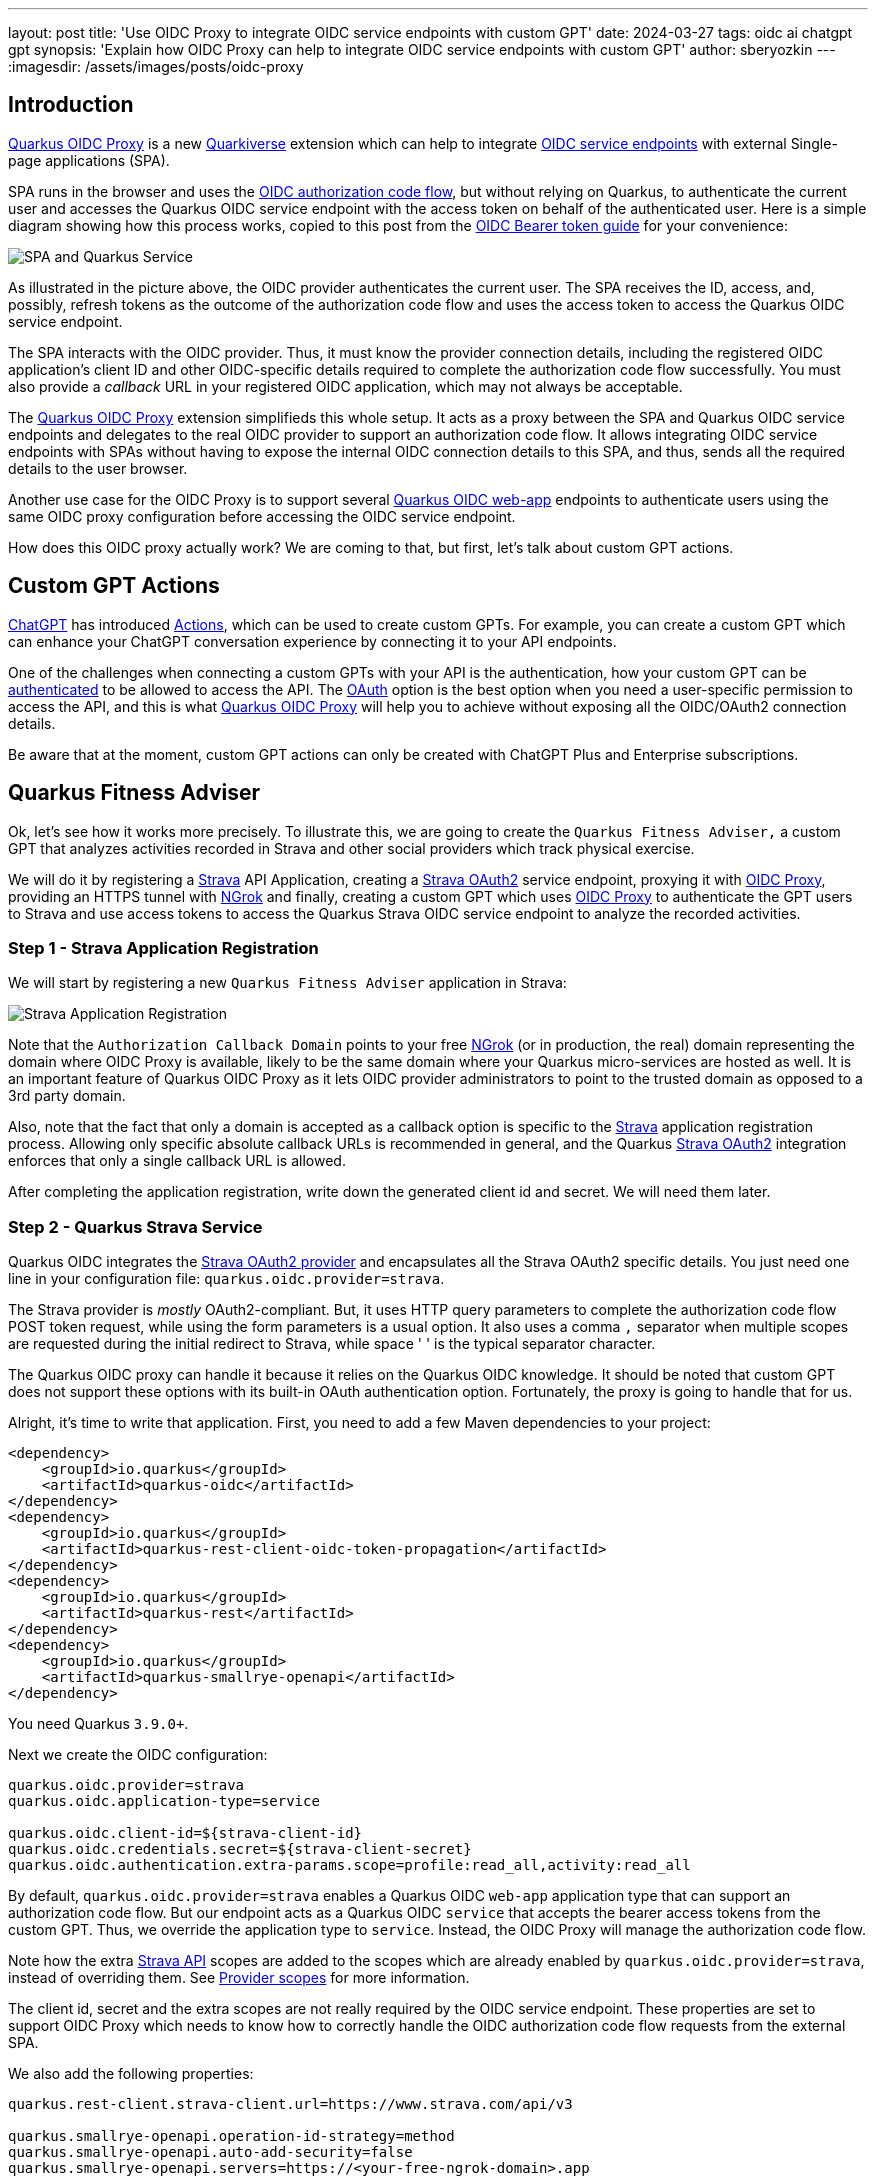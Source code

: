 ---
layout: post
title: 'Use OIDC Proxy to integrate OIDC service endpoints with custom GPT'
date: 2024-03-27
tags: oidc ai chatgpt gpt
synopsis: 'Explain how OIDC Proxy can help to integrate OIDC service endpoints with custom GPT'
author: sberyozkin
---
:imagesdir: /assets/images/posts/oidc-proxy

== Introduction

https://github.com/quarkiverse/quarkus-oidc-proxy[Quarkus OIDC Proxy] is a new https://github.com/quarkiverse[Quarkiverse] extension which can help to integrate https://quarkus.io/guides/security-oidc-bearer-token-authentication[OIDC service endpoints] with external Single-page applications (SPA). 

SPA runs in the browser and uses the https://quarkus.io/guides/security-oidc-code-flow-authentication#overview-of-the-oidc-authorization-code-flow-mechanism[OIDC authorization code flow], but without relying on Quarkus, to authenticate the current user and accesses the Quarkus OIDC service endpoint with the access token on behalf of the authenticated user. Here is a simple diagram showing how this process works, copied to this post from the https://quarkus.io/guides/security-oidc-bearer-token-authentication[OIDC Bearer token guide] for your convenience:

image::security-bearer-token-spa.png[SPA and Quarkus Service,align="center"]

As illustrated in the picture above, the OIDC provider authenticates the current user. The SPA receives the ID, access, and, possibly, refresh tokens as the outcome of the authorization code flow and uses the access token to access the Quarkus OIDC service endpoint. 

The SPA interacts with the OIDC provider. 
Thus, it must know the provider connection details, including the registered OIDC application's client ID and other OIDC-specific details required to complete the authorization code flow successfully. 
You must also provide a _callback_ URL in your registered OIDC application, which may not always be acceptable.  

The https://github.com/quarkiverse/quarkus-oidc-proxy[Quarkus OIDC Proxy] extension simplifieds this whole setup. 
It acts as a proxy between the SPA and Quarkus OIDC service endpoints and delegates to the real OIDC provider to support an authorization code flow. 
It allows integrating OIDC service endpoints with SPAs without having to expose the internal OIDC connection details to this SPA, and thus, sends all the required details to the user browser.

Another use case for the OIDC Proxy is to support several https://quarkus.io/guides/security-oidc-code-flow-authentication[Quarkus OIDC web-app] endpoints to authenticate users using the same OIDC proxy configuration before accessing the OIDC service endpoint.

How does this OIDC proxy actually work? We are coming to that, but first, let's talk about custom GPT actions.

[[gpt_actions]]
== Custom GPT Actions

https://chat.openai.com[ChatGPT] has introduced https://platform.openai.com/docs/actions/introduction[Actions], which can be used to create custom GPTs. For example, you can create a custom GPT which can enhance your ChatGPT conversation experience by connecting it to your API endpoints.

One of the challenges when connecting a custom GPTs with your API is the authentication, how your custom GPT can be https://platform.openai.com/docs/actions/authentication[authenticated] to be allowed to access the API.
The https://platform.openai.com/docs/actions/authentication/oauth[OAuth] option is the best option when you need a user-specific permission to access the API, and this is what https://github.com/quarkiverse/quarkus-oidc-proxy[Quarkus OIDC Proxy] will help you to achieve without exposing all the OIDC/OAuth2 connection details.

Be aware that at the moment, custom GPT actions can only be created with ChatGPT Plus and Enterprise subscriptions.

[[fitness_adviser]]
== Quarkus Fitness Adviser

Ok, let's see how it works more precisely.
To illustrate this, we are going to create the `Quarkus Fitness Adviser,` a custom GPT that analyzes activities recorded in Strava and other social providers which track physical exercise.

We will do it by registering a https://www.strava.com/[Strava] API Application, creating a https://quarkus.io/guides/security-openid-connect-providers#strava[Strava OAuth2] service endpoint, proxying it with https://github.com/quarkiverse/quarkus-oidc-proxy[OIDC Proxy], providing an HTTPS tunnel with <<ngrok, NGrok>> and finally, creating a custom GPT which uses https://github.com/quarkiverse/quarkus-oidc-proxy[OIDC Proxy] to authenticate the GPT users to Strava and use access tokens to access the Quarkus Strava OIDC service endpoint to analyze the recorded activities.

[[strava_application_registration]]
=== Step 1 - Strava Application Registration

We will start by registering a new `Quarkus Fitness Adviser` application in Strava:

image::strava-application-registration.png[Strava Application Registration,align="center"]

Note that the `Authorization Callback Domain` points to your free <<ngrok, NGrok>> (or in production, the real) domain representing the domain where OIDC Proxy is available, likely to be the same domain where your Quarkus micro-services are hosted as well. It is an important feature of Quarkus OIDC Proxy as it lets OIDC provider administrators to point to the trusted domain as opposed to a 3rd party domain.

Also, note that the fact that only a domain is accepted as a callback option is specific to the https://www.strava.com/[Strava] application registration process. Allowing only specific absolute callback URLs is recommended in general, and the Quarkus https://quarkus.io/guides/security-openid-connect-providers#strava[Strava OAuth2] integration enforces that only a single callback URL is allowed.

After completing the application registration, write down the generated client id and secret. We will need them later.

[[strava_service]]
=== Step 2 - Quarkus Strava Service

Quarkus OIDC integrates the https://quarkus.io/guides/security-openid-connect-providers#strava[Strava OAuth2 provider] and encapsulates all the Strava OAuth2 specific details. You just need one line in your configuration file: `quarkus.oidc.provider=strava`.

The Strava provider is _mostly_ OAuth2-compliant. 
But, it uses HTTP query parameters to complete the authorization code flow POST token request, while using the form parameters is a usual option. 
It also uses a comma `,` separator when multiple scopes are requested during the initial redirect to Strava, while space ' ' is the typical separator character.

The Quarkus OIDC proxy can handle it because it relies on the Quarkus OIDC knowledge. It should be noted that custom GPT does not support these options with its built-in OAuth authentication option. 
Fortunately, the proxy is going to handle that for us.

Alright, it's time to write that application.
First, you need to add a few Maven dependencies to your project:

[source,xml]
----
<dependency>
    <groupId>io.quarkus</groupId>
    <artifactId>quarkus-oidc</artifactId>
</dependency>
<dependency>
    <groupId>io.quarkus</groupId>
    <artifactId>quarkus-rest-client-oidc-token-propagation</artifactId>
</dependency>
<dependency>
    <groupId>io.quarkus</groupId>
    <artifactId>quarkus-rest</artifactId>
</dependency>
<dependency>
    <groupId>io.quarkus</groupId>
    <artifactId>quarkus-smallrye-openapi</artifactId>
</dependency>
----

You need Quarkus `3.9.0+`.

Next we create the OIDC configuration:

[source,properties]
----
quarkus.oidc.provider=strava
quarkus.oidc.application-type=service

quarkus.oidc.client-id=${strava-client-id}
quarkus.oidc.credentials.secret=${strava-client-secret}
quarkus.oidc.authentication.extra-params.scope=profile:read_all,activity:read_all
----

By default, `quarkus.oidc.provider=strava` enables a Quarkus OIDC `web-app` application type that can support an authorization code flow. 
But our endpoint acts as a Quarkus OIDC `service` that accepts the bearer access tokens from the custom  GPT.
Thus, we override the application type to `service`. 
Instead, the OIDC Proxy will manage the authorization code flow.

Note how the extra https://developers.strava.com/docs/reference/[Strava API] scopes are added to the scopes which are already enabled by `quarkus.oidc.provider=strava`, instead of overriding them. See https://quarkus.io/guides/security-openid-connect-providers#provider-scope[Provider scopes] for more information.

The client id, secret and the extra scopes are not really required by the OIDC service endpoint. These properties are set to support OIDC Proxy which needs to know how to correctly handle the OIDC authorization code flow requests from the external SPA.

We also add the following properties:

[source,properties]
----
quarkus.rest-client.strava-client.url=https://www.strava.com/api/v3

quarkus.smallrye-openapi.operation-id-strategy=method
quarkus.smallrye-openapi.auto-add-security=false
quarkus.smallrye-openapi.servers=https://<your-free-ngrok-domain>.app
----

First, we configure the REST client to point to the base Strava API endpoint. 
We then tune a little bit the way https://quarkus.io/guides/openapi-swaggerui[Quarkus generates OpenAPI document] to make it acceptable by a custom GPT configuration process.

Now that we have tied up the configuration, we need to define the REST client interface calling the Strava API. 
It automatically https://quarkus.io/guides/security-openid-connect-providers#access-provider-services-with-token-propagation[propagates] the Strava access tokens to access the user-specific Strava data:

[source,java]
----
package org.acme.security.openid.connect.plugin;

import org.eclipse.microprofile.rest.client.inject.RegisterRestClient;

import io.quarkus.oidc.token.propagation.AccessToken;
import jakarta.ws.rs.GET;
import jakarta.ws.rs.Path;
import jakarta.ws.rs.PathParam;
import jakarta.ws.rs.Produces;
import jakarta.ws.rs.core.MediaType;

@RegisterRestClient(configKey="strava-client")
@AccessToken
@Path("/")
public interface StravaClient {

	@GET
	@Path("athlete/activities")
	@Produces(MediaType.APPLICATION_JSON)
	String athleteActivities();

	@GET
	@Path("activities/{id}")
	@Produces(MediaType.APPLICATION_JSON)
	String athleteActivity(@PathParam("id") long activityId);
	
	@GET
	@Path("athletes/{id}/stats")
	@Produces(MediaType.APPLICATION_JSON)
	String athleteStats(@PathParam("id") long athleteId);

	// Etc for other Strava API
}
----

Now, let's implement the primary endpoint of our application, which exposes the same API as Strava. It accepts the access tokens from a custom GPT and uses the REST client to forward them to Strava:

[source,java]
----
package org.acme.security.openid.connect.plugin;

import org.eclipse.microprofile.rest.client.inject.RestClient;

import io.quarkus.logging.Log;
import io.quarkus.oidc.UserInfo;
import io.quarkus.security.Authenticated;
import jakarta.inject.Inject;
import jakarta.ws.rs.GET;
import jakarta.ws.rs.Path;
import jakarta.ws.rs.PathParam;
import jakarta.ws.rs.Produces;

@Path("/athlete")
@Authenticated <1>
public class FitnessAdviserService {

    @Inject
    UserInfo athlete;

    @Inject
    @RestClient
    StravaClient stravaClient;

    @GET
    @Produces("application/json")
    public String athlete() {
        Log.info("Fitness adviser: athlete");
        return athlete.getJsonObject().toString();
    }

    @GET
    @Produces("application/json")
    @Path("/activities")
    public String activities() {
        Log.info("Fitness adviser: activities");
        return stravaClient.athleteActivities();
    }

    @GET
    @Produces("application/json")
    @Path("/activity/{id}")
    public String activity(@PathParam("id") long activityId) {
        Log.infof("Fitness adviser: activity %d", activityId);
        return stravaClient.athleteActivity(activityId);
    }
    
    @GET
    @Produces("application/json")
    @Path("/stats")
    public String stats() {
        Log.info("Fitness adviser: stats");
        return stravaClient.athleteStats(athlete.getLong("id"));
    }

    // Etc for other Strava API
}
----
<1> Access to the `FitnessAdviserService` endpoint requires a verified access token.

Note, to accept binary Strava access tokens, this endpoint verifies them indirectly by requesting `UserInfo` from Strava during the token authentication process, which is enabled by the `quarkus.oidc.provider=strava` declaration.
In this case, `UserInfo` represents a Strava athlete profile, which is already available to the endpoint by the time it makes an outbound  REST client call. For example, the `FitnessAdviserService` endpoint passes a `UserInfo` athlete `id` attribute to `StravaClient` to request the current authenticated athlete's stats.

If it were an access token issued by a provider such as Keycloak or Auth0, then it would be verified locally with the Keycloak or Auth0 public verification keys and https://quarkus.io/guides/security-oidc-bearer-token-authentication#accessing-jwt-claims[injected directly as JsonWebToken].

[[oidc_proxy]]
=== Step 3 - OIDC Proxy

Finally, let's talk about the OIDC Proxy. 
We have our OIDC Strava service endpoint calling the Stava API.
It is time to make it accessible to the external SPA using the OIDC Proxy and an authorization code flow authentication process.
 
All we need to do is adding the following dependency:

[source,xml]
----
<dependency>
    <groupId>io.quarkiverse.oidc-proxy</groupId>
    <artifactId>quarkus-oidc-proxy</artifactId>
    <version>0.1.1</version>
</dependency>
----

It exposes the OIDC `/q/oidc/authorize` endpoint to accept custom GPT authentication redirects and the `/q/oidc/token` endpoint to exchange the authorization code and tokens.

Let's now update the application configuration to setup our proxy:

[source,properties]
----
quarkus.oidc.authentication.redirect-path=/callback <1>
quarkus.oidc-proxy.external-redirect-uri=https://chat.openai.com/aip/g-2faf163d359505ecb63596f17baa3dfe53ea3cb9/oauth/callback <2>
quarkus.oidc.authentication.force-redirect-https-scheme=true <3>
quarkus.oidc-proxy.root-path=/oidc
quarkus.oidc-proxy.external-client-id=external-client-id <4>
quarkus.oidc-proxy.external-client-secret=external-client-secret <4>
----
<1> Request OIDC Proxy to create an endpoint that will support redirects from the actual OIDC provider. As explained in the <<strava_application_registration>> section, it can be helpful to register the known, trusted domain URL in the OIDC provider's dashboard. This property is already set to `/strava` with the Strava provider by default to restrict the possible callback URLs, as explained in the <<strava_application_registration>> section; this example shows how it can be customized. You do not have to use `quarkus.oidc.authentication.redirect-path`, but please be aware of this property.
<2> The external callback URL where OIDC Proxy will redirect the user to after accepting the `quarkus.oidc.authentication.redirect-path` callback.
<3> <<ngrok, NGrok>> will terminate the HTTPS connection before calling an `HTTP` based endpoint, so the original `HTTPS` scheme must be used for building an external redirect URL.
<4> Set the external client id and secret that will be used during the integration with the 3rd party SPA. Use these properties if you do not want to expose
the real client id and secret to the SPA.

We're done! Let's run it:

[source,bash]
----
mvn clean install
java target/quarkus-app/quarkus-run.jar
----

If you prefer to use the Quarkus _dev_ mode, then, to allow the redirects from the external SPA to the OIDC Proxy authorization endpoint, you have to disable the DevUI CORS control:

[source,properties]
----
%dev.quarkus.dev-ui.cors.enabled=false
----

[[ngrok]]
=== Step 4 - NGrok

3rd party SPA will most likely require that the OIDC provider endpoints are HTTPS-based, therefore, to make OIDC Proxy endpoints use the HTTPS scheme on the localhost, using https://ngrok.com/[NGrok] is the simplest way to do it.

Note that:

[source,bash]
----
ngrok http --domain <your-free-ngrok-domain> 8080
----

does not prevent the NGrok warning that the website is served for free from NGrok, which confuses the custom GPT's OAuth authorization code flow support.
In this case you should enable an HTTP tunnel as described in this https://stackoverflow.com/questions/73017353/how-to-bypass-ngrok-browser-warning[Stack Overflow post], for example:

[source,bash]
----
ngrok tunnel --label edge=<ngrok-tunnel-id> http://localhost:8080
----

=== Step 5 - Create the custom GPT

As noted in the <<gpt_actions>> section, custom GPT actions can only be created with ChatGPT Plus and Enterprise subscriptions. Please see the <<next-steps>> section below for other suggestions to experiment with OIDC Proxy.

Login to your ChatGPT account, and choose `Create` in `My GPTs`:

image::create-custom-gpt.png[Create custom GPT,align="center"]

Name it as `Quarkus Fitness Adviser` and provide its description:

image::custom-gpt-description.png[Custom GPT description,align="center"]

Next, choose an `OAuth` authentication option:

image::custom-gpt-select-oauth.png[Custom GPT OAuth option,align="center"]

and set the OAuth2 authorize and token endpoint addresses, keeping in mind your free <<ngrok>> domain name and that you have set the OIDC Proxy root address to `/oidc` in the <<oidc_proxy>> section:

image::custom-gpt-configure-oauth.png[custom GPT OAuth configuration,align="center"]

Set the client id and secret to the external client id and external client secret properties which you configured in the <<oidc_proxy>> section.

Now you can see that this custom GPT's OAuth setup has been completed without sharing a single detail related to the Strava provider configuration in the Quarkus OIDC service endpoint.
You also do not need to set the scopes, OIDC Proxy knows about them from the Quarkus OIDC endpoint configuration.

Next, import an OpenAPI schema by choosing an `Import from URL` option and entering `http://<your-free-ngrok-domain>/q/openapi`:

image::custom-gpt-import-openapi.png[Custom GPT Import OpenAPI,align="center"]

At this point you are ready to save this GPT and start using it.

Note this GPT's callback, this is the external callback URI value you configured in the <<oidc_proxy>> section:

image::custom-gpt-callback.png[Custom GPT callback,align="center"]

You have to decide if you would like to share this GPT. Most likely, after testing it, you will prefer to share it with your team to test it, and eventually, with your customers.

In this case, the first thing you have to do is to ask ChatGPT for a typical privacy policy text, if you do not already have it, and after modifying it as necessary, save it, for example, in a `privacy.txt` document in the `src/main/resources/META-INF/resources/` of your <<strava_service>> application and link to it in the `Privacy Policy` configuration field as `http://<your-free-ngrok-domain>/privacy.txt`. Finally, publish it using the `Anyone with a link` option.

`Quarkus Fitness Adviser` is now ready:

image::custom-gpt-is-ready.png[Custom GPT is ready,align="center"]

[[use_custom_gpt]]
=== Step 6 - Use the custom GPT

Let's start with asking `Quarkus Fitness Adviser` to check the athlete profile:

image::custom-gpt-sign-in.png[Custom GPT Sign In,align="center"]

When you ask the GPT the first question, it will attempt to sign you in using the OAuth authentication option. Select the `Sign in` option and you will be redirected to OIDC Proxy which will in turn redirect to Strava to authenticate:

image::oidc-proxy-strava-login.png[Strava Login,align="center"]

Enter your Strava name and password and continue. You will be asked to authenticate again only when the access token acquired with the authorization code flow has expired.

After the successful authentication you will be asked to authorize the `Quarkus Fitness Adviser` applicaton which you registered in the <<strava_application_registration>> section:

image::strava-application-authorization.png[Strava Authorization,align="center"]

The https://developers.strava.com/docs/authentication/#detailsaboutrequestingaccess[Strava API scopes] which have been configured for the <<strava_service>> affect what you will be asked to authorize.

You will now be redirected to the custom GPT with the authorization code which will be exchanged for the access and refresh tokens using OIDC Proxy.
The GPT will now want to talk to the Quarkus API and ask you to approve it:

image::custom-gpt-approve-action.png[Custom GPT Approve Action,align="center"]

Approve it and `Quarkus Fitness Adviser` will provide the first answer:

image::custom-gpt-profile-overview.png[Custom GPT Profile Overview,align="center"]

It also provides information about your bike, running shoes, and gives some initial recommendations. You can now ask for some advice on balancing cycling and swimming, running, etc.

Next, let's ask about the the latest activity:

image::custom-gpt-latest-activity.png[Custom GPT Latest Activity,align="center"]

Ask it to be more specific about the latest activity and provide some advice. Quarkus Fitness Adviser responds:

image::custom-gpt-activity-recommendation.png[Custom GPT Activity Recommendation,align="center"]

and concludes with a sound advice to have good rest and recovery.

Finally, let's ask it to check the profile again and provide more recommendations. `Quarkus Fitness Adviser` is happy to help and provides, in my case, eight personalized recommendations, I will only show the start of the response:

image::custom-gpt-profile-recommendations.png[Custom GPT More Profile Recommendations,align="center"]

and the end of it:

image::custom-gpt-enjoy-the-ride.png[Custom GPT Enjoy the Ride,align="center"]

We will return to this advice later in this post.

Let's finish by saying `Thank you`:

image::custom-gpt-final-message.png[Custom GPT Final Message,align="center"]

[[next-steps]]
== Next Steps

So far, `Quarkus Fitness Adviser` has helped to analyze the authenticated athlete's profile and activities.
Please experiment further by creating a more advanced version of `Quarkus Fitness Adviser` by checking the routes, zones, and other fitness data supported by the https://developers.strava.com/docs/reference/[Strava API].

Create a new custom GPT with the help of https://quarkus.io/guides/security-openid-connect-providers[any other well-known social provider supported in Quarkus].

Also note, your Quarkus OIDC service endpoint does not have to propagate the access token. For example, if you use Keycloak or Auth0, then the access tokens in JWT formats issued by these OIDC compliant providers can be verified by Quarkus OIDC to provide a role-based or permission-based access control for custom GPT's requests, with the service endpoint returning data from the database, etc.

You are also encouraged to look closely at the https://github.com/quarkiverse/quarkus-langchain4j[Quarkus LangChain4j] project which provides a top class integration between Quarkus and the https://github.com/langchain4j/langchain4j[LangChain4j] library.

How about creating a custom GPT which will use OIDC Proxy to authenticate custom GPT users to Keycloak or Auth0 or Azure and access Quarkus OIDC service endpoint powered by https://github.com/quarkiverse/quarkus-langchain4j[Quarkus LangChain4j] ? Give it a try please !

What if you do not have ChatGPT Plus or Enterprise subscriptions ?

Not a problem, OIDC Proxy will work with any SPA which implements an authorization code flow and prefers to have an OIDC provider neutral integration, please test OIDC Proxy with such SPAs.

Alternatively, experiment with configuring Quarkus OIDC `web-app` applications using OIDC Proxy to authenticate users before calling OIDC service endpoints. For example, imagine three different Quarkus OIDC `web-app` applications using the same Keycloak realm to authenticate the users with an authorization code flow and propagating the access tokens to the same OIDC `service` application. Now, instead of setting the Keycloak specific details in all of the OIDC `web-app` applications, you can try to add OIDC Proxy to the OIDC Service endpoint and configure the OIDC `web-app` applications to use OIDC Proxy.

== Security Considerations

You have already seen several OIDC Proxy security features in the <<oidc_proxy>> section.

General OIDC Proxy feature is about hiding all the real OIDC provider specific details from the SPA, including all the OAuth2 or OIDC provider specific details, as well as the extra scopes which are requested during the authentication redirect to the provider.

OIDC Proxy allows you to set the trusted domain in the allowed callback URI which is registered in the OIDC provider and enables a callback bridge between the real OIDC provider and the external SPA.

You can hide the real client id and client secret which OIDC Proxy must use from the external SPA.

You can request that OIDC Proxy does not return a refresh and/or ID token from the authorization code token exchange to the SPA.

Refresh token is the most powerful token, usually with a long life-span. If an SPA leaks it, alongside the client id and secret, the attacker can
refresh and use access tokens to access the API for a long time. Therefore, if you are concerned about SPA, such as a custom GPT, possibly leaking this information, add `quarkus.oidc-proxy.allow-refresh-token=false` to the configuration to request OIDC Proxy to remove the refresh token value from the authorization code flow response which it is about to return to the GPT. It will not block a given custom GPT from using the Quarkus API, it will only require this GPT to re-authenticate the user when the access token has expired, as opposed to refreshing it.

ID token contains information about the currently authenticated user. If you know that the SPA does not need an ID token, such as a custom GPT which only works with the access and refresh tokens, then it is recommended to block returning it with `quarkus.oidc-proxy.allow-id-token=false`

== Conclusion

In this post, we looked at how https://github.com/quarkiverse/quarkus-oidc-proxy[Quarkus OIDC Proxy] can help to integrate OIDC service endpoints with SPA without having to expose the internal OIDC connection details. We have built `Quarkus Fitness Adviser`, a https://platform.openai.com/docs/actions/introduction[custom GPT], which uses OIDC Proxy to authenticate users with https://quarkus.io/guides/security-openid-connect-providers#strava[Strava] and provides fitness advice by reading the authenticated user-specific data from the Quarkus OIDC Strava service.

Enjoy Quarkus, and, as the `Quarkus Fitness Adviser` recommended, enjoy the ride!
